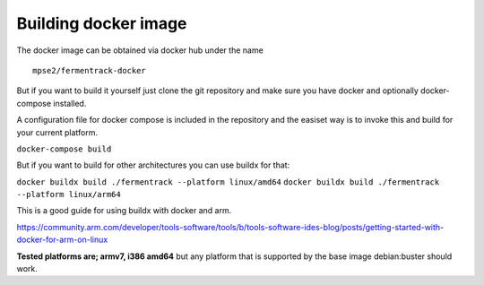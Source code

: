 Building docker image
---------------------

The docker image can be obtained via docker hub under the name

::

    mpse2/fermentrack-docker

But if you want to build it yourself just clone the git repository and make sure you have docker and optionally docker-compose installed.

A configuration file for docker compose is included in the repository and the easiset way is to invoke this and build for your current platform.

``docker-compose build``

But if you want to build for other architectures you can use buildx for that:

``docker buildx build ./fermentrack --platform linux/amd64``
``docker buildx build ./fermentrack --platform linux/arm64``

This is a good guide for using buildx with docker and arm.

https://community.arm.com/developer/tools-software/tools/b/tools-software-ides-blog/posts/getting-started-with-docker-for-arm-on-linux

**Tested platforms are; armv7, i386 amd64** but any platform that is supported by the base image debian:buster should work. 
